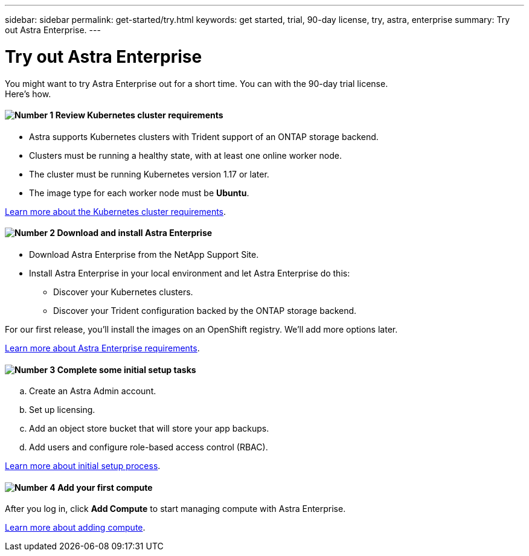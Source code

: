 ---
sidebar: sidebar
permalink: get-started/try.html
keywords: get started, trial, 90-day license, try, astra, enterprise
summary: Try out Astra Enterprise.
---

= Try out Astra Enterprise
:hardbreaks:
:icons: font
:imagesdir: ../media/get-started/

You might want to try Astra Enterprise out for a short time. You can with the 90-day trial license.
Here's how.


==== image:number1.png[Number 1] Review Kubernetes cluster requirements

[role="quick-margin-list"]
* Astra supports Kubernetes clusters with Trident support of an ONTAP storage backend.
* Clusters must be running a healthy state, with at least one online worker node.
* The cluster must be running Kubernetes version 1.17 or later.
* The image type for each worker node must be **Ubuntu**.

[role="quick-margin-para"]
link:../learn/requirements.html[Learn more about the Kubernetes cluster requirements].

==== image:number2.png[Number 2] Download and install Astra Enterprise
[role="quick-margin-list"]
* Download Astra Enterprise from the NetApp Support Site.
* Install Astra Enterprise in your local environment and let Astra Enterprise do this:
** Discover your Kubernetes clusters.
** Discover your Trident configuration backed by the ONTAP storage backend.

For our first release, you'll install the images on an OpenShift registry. We'll add more options later.

[role="quick-margin-para"]
link:../concepts/requirements.html[Learn more about Astra Enterprise requirements].

==== image:number3.png[Number 3] Complete some initial setup tasks

[role="quick-margin-list"]
.. Create an Astra Admin account.
.. Set up licensing.
.. Add an object store bucket that will store your app backups.
.. Add users and configure role-based access control (RBAC).


[role="quick-margin-para"]
link:setup_overview.html[Learn more about initial setup process].

==== image:number4.png[Number 4] Add your first compute

[role="quick-margin-para"]
After you log in, click *Add Compute* to start managing compute with Astra Enterprise.

[role="quick-margin-para"]
link:add-first-cluster.html[Learn more about adding compute].
